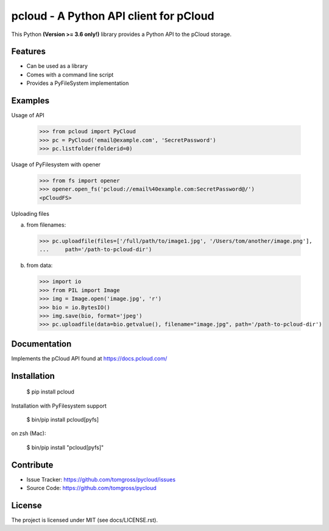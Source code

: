 .. This README is meant for consumption by humans and pypi. Pypi can render rst files so please do not use Sphinx features.
   If you want to learn more about writing documentation, please check out: http://docs.plone.org/about/documentation_styleguide.html
   This text does not appear on pypi or github. It is a comment.

==============================================================================
pcloud - A Python API client for pCloud
==============================================================================

.. image:: https://travis-ci.org/tomgross/pycloud.svg?branch=master
    :target: https://travis-ci.org/tomgross/pycloud

This Python **(Version >= 3.6 only!)** library provides a Python API to the pCloud storage.

Features
--------

- Can be used as a library
- Comes with a command line script
- Provides a PyFileSystem implementation


Examples
--------

Usage of API

 >>> from pcloud import PyCloud
 >>> pc = PyCloud('email@example.com', 'SecretPassword')
 >>> pc.listfolder(folderid=0)

Usage of PyFilesystem with opener

 >>> from fs import opener
 >>> opener.open_fs('pcloud://email%40example.com:SecretPassword@/')
 <pCloudFS>

Uploading files

a) from filenames:

  >>> pc.uploadfile(files=['/full/path/to/image1.jpg', '/Users/tom/another/image.png'],
  ...     path='/path-to-pcloud-dir')

b) from data:

  >>> import io
  >>> from PIL import Image
  >>> img = Image.open('image.jpg', 'r')
  >>> bio = io.BytesIO()
  >>> img.save(bio, format='jpeg')
  >>> pc.uploadfile(data=bio.getvalue(), filename="image.jpg", path='/path-to-pcloud-dir')


Documentation
-------------

Implements the pCloud API found at https://docs.pcloud.com/


Installation
------------

 $ pip install pcloud

Installation with PyFilesystem support

 $ bin/pip install pcloud[pyfs]

on zsh (Mac):

 $ bin/pip install "pcloud[pyfs]"

Contribute
----------

- Issue Tracker: https://github.com/tomgross/pycloud/issues
- Source Code: https://github.com/tomgross/pycloud


License
-------

The project is licensed under MIT (see docs/LICENSE.rst).
